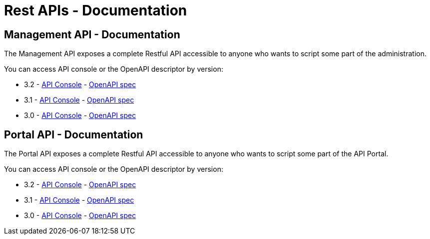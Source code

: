 = Rest APIs - Documentation
:page-sidebar: apim_3_x_sidebar
:page-permalink: apim/3.x/apim_installguide_rest_apis_documentation.html
:page-folder: apim/installation-guide/rest-apis
:page-description: Gravitee.io API Management - Management API - Documentation
:page-keywords: Gravitee.io, API Platform, API Management, API Gateway, oauth2, openid, documentation, manual, guide, reference, api
:page-layout: apim3x

== Management API - Documentation

The Management API exposes a complete Restful API accessible to anyone who wants to script some part of the administration.

You can access API console or the OpenAPI descriptor by version:

* 3.2 - link:/apim/3.x/management-api/3.2/[API Console] - link:/apim/3.x/management-api/3.2/swagger.json[OpenAPI spec]
* 3.1 - link:/apim/3.x/management-api/3.1/[API Console] - link:/apim/3.x/management-api/3.1/swagger.json[OpenAPI spec]
* 3.0 - link:/apim/3.x/management-api/3.0/[API Console] - link:/apim/3.x/management-api/3.0/swagger.json[OpenAPI spec]

== Portal API - Documentation

The Portal API exposes a complete Restful API accessible to anyone who wants to script some part of the API Portal.

You can access API console or the OpenAPI descriptor by version:

* 3.2 - link:/apim/3.x/portal-api/3.2/[API Console] - link:/apim/3.x/portal-api/3.2/openapi.yaml[OpenAPI spec]
* 3.1 - link:/apim/3.x/portal-api/3.1/[API Console] - link:/apim/3.x/portal-api/3.1/openapi.yaml[OpenAPI spec]
* 3.0 - link:/apim/3.x/portal-api/3.0/[API Console] - link:/apim/3.x/portal-api/3.0/openapi.yaml[OpenAPI spec]
